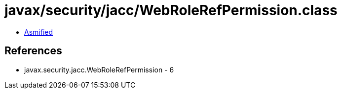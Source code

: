 = javax/security/jacc/WebRoleRefPermission.class

 - link:WebRoleRefPermission-asmified.java[Asmified]

== References

 - javax.security.jacc.WebRoleRefPermission - 6
